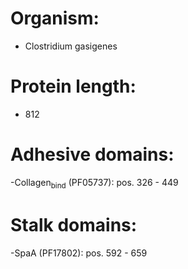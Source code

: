 * Organism:
- Clostridium gasigenes
* Protein length:
- 812
* Adhesive domains:
-Collagen_bind (PF05737): pos. 326 - 449
* Stalk domains:
-SpaA (PF17802): pos. 592 - 659

